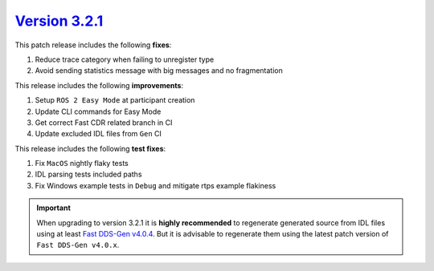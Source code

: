 `Version 3.2.1 <https://fast-dds.docs.eprosima.com/en/v3.2.1/index.html>`_
^^^^^^^^^^^^^^^^^^^^^^^^^^^^^^^^^^^^^^^^^^^^^^^^^^^^^^^^^^^^^^^^^^^^^^^^^^^^^^^^^^^

This patch release includes the following **fixes**:

#. Reduce trace category when failing to unregister type
#. Avoid sending statistics message with big messages and no fragmentation

This release includes the following **improvements**:

#. Setup ``ROS 2 Easy Mode`` at participant creation
#. Update CLI commands for Easy Mode
#. Get correct Fast CDR related branch in CI
#. Update excluded IDL files from ``Gen`` CI

This release includes the following **test fixes**:

#. Fix ``MacOS`` nightly flaky tests
#. IDL parsing tests included paths
#. Fix Windows example tests in ``Debug`` and mitigate rtps example flakiness

.. important::

    When upgrading to version 3.2.1 it is **highly recommended** to regenerate generated source from IDL files
    using at least `Fast DDS-Gen v4.0.4 <https://github.com/eProsima/Fast-DDS-Gen/releases/tag/v4.0.4>`_.
    But it is advisable to regenerate them using the latest patch version of ``Fast DDS-Gen v4.0.x``.
